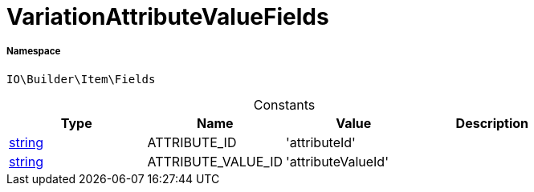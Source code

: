 :table-caption!:
:example-caption!:
:source-highlighter: prettify
:sectids!:
[[io__variationattributevaluefields]]
= VariationAttributeValueFields





===== Namespace

`IO\Builder\Item\Fields`




.Constants
|===
|Type |Name |Value |Description

|link:http://php.net/string[string^]
    |ATTRIBUTE_ID
    |'attributeId'
    |
|link:http://php.net/string[string^]
    |ATTRIBUTE_VALUE_ID
    |'attributeValueId'
    |
|===


